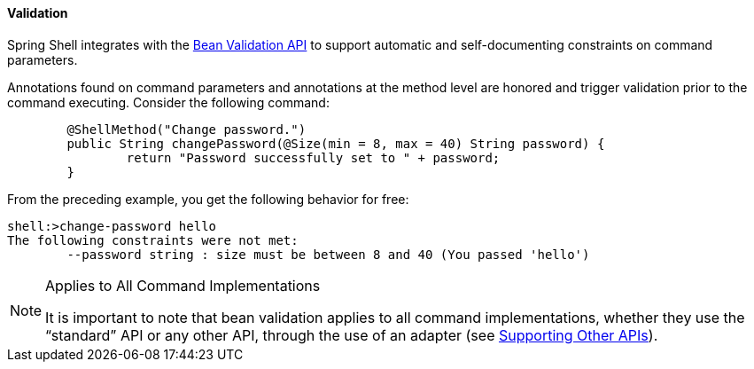 [[validating-command-arguments]]
==== Validation

Spring Shell integrates with the https://beanvalidation.org/[Bean Validation API] to support
automatic and self-documenting constraints on command parameters.

Annotations found on command parameters and annotations at the method level are
honored and trigger validation prior to the command executing. Consider the following command:

====
[source, java]
----
	@ShellMethod("Change password.")
	public String changePassword(@Size(min = 8, max = 40) String password) {
		return "Password successfully set to " + password;
	}
----
====

From the preceding example, you get the following behavior for free:

====
----
shell:>change-password hello
The following constraints were not met:
	--password string : size must be between 8 and 40 (You passed 'hello')
----
====

[NOTE]
.Applies to All Command Implementations
====
It is important to note that bean validation applies to all command implementations,
whether they use the "`standard`" API or any other API, through the use of an adapter
(see <<support-for-shell-1-and-jcommander,Supporting Other APIs>>).
====
